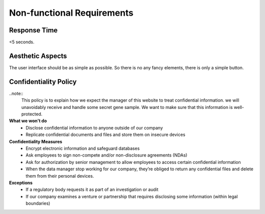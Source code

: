 Non-functional Requirements
===========================

Response Time
-------------
<5 seconds.

Aesthetic Aspects
-----------------
The user interface should be as simple as possible. So there is no any fancy elements, there is only a simple button.


Confidentiality Policy
----------------------

..note::
	This policy is to explain how we expect the manager of this website to treat confidential information. we will unavoidably receive and handle some secret gene sample. We want to make sure that this information is well-protected.

**What we won't do**
	* Disclose confidential information to anyone outside of our company
	* Replicate confidential documents and files and store them on insecure devices

**Confidentiality Measures**
	* Encrypt electronic information and safeguard databases
	* Ask employees to sign non-compete and/or non-disclosure agreements (NDAs)
	* Ask for authorization by senior management to allow employees to access certain confidential information
	* When the data manager stop working for our company, they’re obliged to return any confidential files and delete them from their personal devices.

**Exceptions**
	* If a regulatory body requests it as part of an investigation or audit
	* If our company examines a venture or partnership that requires disclosing some information (within legal boundaries)
